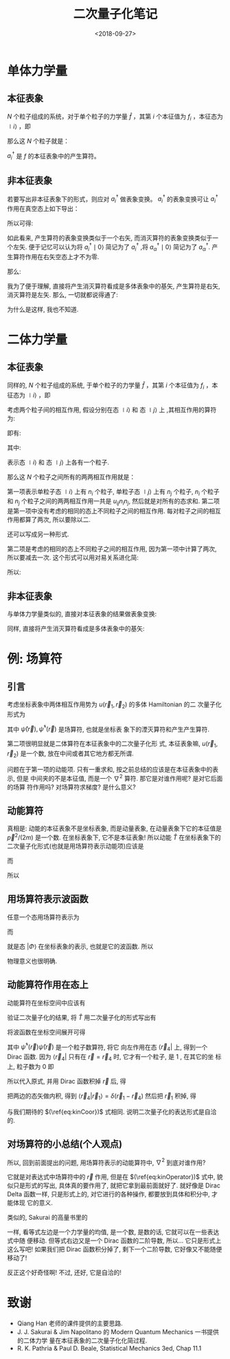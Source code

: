 #+TITLE: 二次量子化笔记
#+DATE: <2018-09-27>
#+CATEGORIES: 专业笔记
#+TAGS: 物理, 量子力学, 二次量子化
#+HTML: <!-- toc -->
#+HTML: <!-- more -->
* 单体力学量

** 本征表象

$N$ 个粒子组成的系统，对于单个粒子的力学量 $\hat{f}$ ，其第 $i$ 个本征值为 $f_i$ ，本征态为 $\mid i \rangle$ ，即
\begin{align*}
\hat{f} \mid i \rangle = f_i \mid i \rangle
\end{align*}
那么这 $N$ 个粒子就是：
\begin{align*}
\hat{F} = \sum_i f_i \hat{n_i} = \sum_i f_i a_i^{\dagger}a_i
\end{align*}
$a_i^{\dagger}$ 是 $f$ 的本征表象中的产生算符。

** 非本征表象

若要写出非本征表象下的形式，则应对 $a_i^{\dagger}$ 做表象变换。 $a_i^{\dagger}$ 的表象变换可让 $a_i^{\dagger}$ 作用在真空态上如下导出：
\begin{align*}
a_i^{\dagger} \mid 0 \rangle = \mid i \rangle = \sum_{\alpha} \mid \alpha \rangle\langle \alpha \mid i \rangle = \sum_{\alpha} a_{\alpha}^{\dagger}\mid 0 \rangle \langle \alpha \mid i \rangle
\end{align*}

所以可得:
\begin{align*}
a_i^{\dagger}   = \sum_{\alpha} a_{\alpha}^{\dagger}\ \langle \alpha \mid i \rangle
\end{align*}
如此看来, 产生算符的表象变换类似于一个右矢, 而消灭算符的表象变换类似于一个左矢. 便于记忆可以认为将 $a_i^{\dagger} \mid 0\rangle$ 简记为了 $a_i^{\dagger}$ ,将  $a_{\alpha}^{\dagger} \mid 0\rangle$ 简记为了 $a_{\alpha}^{\dagger}$. 产生算符作用在右矢空态上才不为零.

那么:
\begin{align*}
\hat{F} =& \sum_i f_i a_i^{\dagger}a_i \\
=& \sum_i \sum_{\alpha \beta} f_i \cdot a_{\alpha}^{\dagger}\langle \alpha \mid i \rangle \cdot \langle i \mid \beta \rangle a_{\beta} \\
=& \sum_i \sum_{\alpha \beta}  \cdot a_{\alpha}^{\dagger}\langle \alpha \mid f_i\mid i \rangle \cdot \langle i \mid \beta \rangle a_{\beta} \\
=& \sum_i \sum_{\alpha \beta}  \cdot a_{\alpha}^{\dagger}\langle \alpha \mid \hat{f}\mid i \rangle \cdot \langle i \mid \beta \rangle a_{\beta} \\
=& \sum_{\alpha \beta}   a_{\alpha}^{\dagger}\langle \alpha \mid \hat{f} \mid \beta \rangle a_{\beta} \\
=& \sum_{\alpha \beta}  \langle \alpha \mid \hat{f} \mid \beta \rangle a_{\alpha}^{\dagger} a_{\beta}
\end{align*}

我为了便于理解, 直接将产生消灭算符看成是多体表象中的基矢, 产生算符是右矢, 消灭算符是左矢. 那么, 一切就都说得通了:
\begin{align*}
\hat{F} \sim \sum_{\alpha \beta}  \langle \alpha \mid \hat{f} \mid \beta \rangle \cdot \mid \alpha \rangle \langle \beta \mid
\end{align*}
为什么是这样, 我也不知道.

* 二体力学量

** 本征表象

同样的, $N$ 个粒子组成的系统, 于单个粒子的力学量 $\hat{f}$ ，其第 $i$ 个本征值为 $f_i$ ，本征态为 $\mid i \rangle$ ，即
\begin{align*}
\hat{f} \mid i \rangle = f_i \mid i \rangle
\end{align*}
考虑两个粒子间的相互作用,  假设分别在态 $\mid i \rangle$  和 态 $\mid j \rangle$ 上 ,其相互作用的算符为:
\begin{align*}
\hat{u} = \hat{u}(\hat{f}_i, \hat{f}_j)
\end{align*}
即有:
\begin{align*}
\hat{u}(\hat{f}_i, \hat{f}_j) \mid i,j\rangle = u_{ij} \mid i,j \rangle
\end{align*}
其中:
\begin{align*}
\mid i,j \rangle = \mid i \rangle \otimes \mid j \rangle = \mid i \rangle  \mid j \rangle
\end{align*}
表示态 $\mid i \rangle$  和 态 $\mid j \rangle$ 上各有一个粒子.

那么这 $N$ 个粒子之间所有的两两相互作用就是：
\begin{align*}
\hat{U} = \frac{1}{2} \sum_{i\ne j} u_{ij} \hat{n}_i \hat{n}_j + \frac{1}{2}\sum_i u_{ii} \hat{n}_i(\hat{n}_i - 1)
\end{align*}
第一项表示单粒子态 $\mid i \rangle$ 上有 $n_i$ 个粒子, 单粒子态 $\mid j \rangle$ 上有 $n_j$ 个粒子,  $n_i$ 个粒子和 $n_j$ 个粒子之间的两两相互作用一共是 $u_{ij} n_i n_j$, 然后就是对所有的态求和. 第二项是第一项中没有考虑的相同的态上不同粒子之间的相互作用. 每对粒子之间的相互作用都算了两次, 所以要除以二.

还可以写成另一种形式.
\begin{align*}
\hat{U} = \frac{1}{2} \sum_{i j} u_{ij} (\hat{n}_i \hat{n}_j - \delta_{ij} \hat{n}_i)
\end{align*}
第二项是考虑的相同的态上不同粒子之间的相互作用, 因为第一项中计算了两次, 所以要减去一次. 这个形式可以用对易关系进化简:
\begin{align*}
\hat{n}_i \hat{n}_j - \delta_{ij} \hat{n}_i =& a_i^{\dagger}a_i a_j^{\dagger}a_j -\delta_{ij} a_i^{\dagger}a_i \\
=& a_i^{\dagger}a_i a_j^{\dagger}a_j -\delta_{ij} a_i^{\dagger}a_j\\
=& a_i^{\dagger}a_i a_j^{\dagger}a_j -[a_i,a_j^{\dagger}]_{\mp} a_i^{\dagger}a_j \\
=& a_i^{\dagger} (a_i a_j^{\dagger}-[a_i,a_j^{\dagger}]_{\mp})a_j \\
=& a_i^{\dagger} (\pm a_j^{\dagger}a_i )a_j \\
=& a_i^{\dagger} a_j^{\dagger} (\pm a_i a_j) \\
=& a_i^{\dagger} a_j^{\dagger}  a_j a_i
\end{align*}

所以:
\begin{align*}
\hat{U} = \frac{1}{2} \sum_{i j} u_{ij} a_i^{\dagger} a_j^{\dagger}  a_j a_i
\end{align*}

** 非本征表象

与单体力学量类似的, 直接对本征表象的结果做表象变换:
\begin{align*}
\hat{U} =& \frac{1}{2} \sum_{i j} \sum_{\alpha \beta \gamma \delta}u_{ij} a_i^{\dagger} a_j^{\dagger}  a_j a_i  \\
=& \frac{1}{2} \sum_{i j}\sum_{\alpha \beta \gamma \delta} u_{ij} \cdot a_{\alpha}^{\dagger}\langle \alpha \mid i \rangle\cdot a_{\beta}^{\dagger}\langle \beta\mid j \rangle\cdot   \langle j \mid \gamma \rangle  a_{\gamma} \cdot \langle i\mid \delta \rangle a_{\delta} \\
=& \frac{1}{2} \sum_{i j}\sum_{\alpha \beta \gamma \delta} u_{ij} \cdot a_{\alpha}^{\dagger}a_{\beta}^{\dagger} a_{\gamma}  a_{\delta}\langle \alpha \mid i \rangle\cdot \langle \beta\mid j \rangle\cdot   \langle j \mid \gamma \rangle  \cdot \langle i\mid \delta \rangle  \\
=& \frac{1}{2} \sum_{i j} \sum_{\alpha \beta \gamma \delta} a_{\alpha}^{\dagger}a_{\beta}^{\dagger} a_{\gamma}  a_{\delta}\cdot \langle \alpha \mid\langle \beta\mid\cdot \left( u_{ij}\mid i \rangle \mid j \rangle   \langle j \mid \langle i\mid\right)\cdot \mid\gamma \rangle \mid \delta \rangle  \\
=& \frac{1}{2} \sum_{i j} \sum_{\alpha \beta \gamma \delta} a_{\alpha}^{\dagger}a_{\beta}^{\dagger} a_{\gamma}  a_{\delta}\cdot \langle \alpha \mid\langle \beta\mid\cdot \left( \hat{u}\mid i \rangle \mid j \rangle   \langle j \mid \langle i\mid\right)\cdot \mid\gamma \rangle \mid \delta \rangle  \\
=& \frac{1}{2}  \sum_{\alpha \beta \gamma \delta} a_{\alpha}^{\dagger}a_{\beta}^{\dagger} a_{\gamma}  a_{\delta}\cdot \langle \alpha \mid\langle \beta\mid \hat{u}\mid\gamma \rangle \mid \delta \rangle
\end{align*}

同样, 直接将产生消灭算符看成是多体表象中的基矢:
\begin{align*}
\hat{U} \sim \frac{1}{2}  \sum_{\alpha \beta \gamma \delta} \mid\alpha \rangle \mid \beta \rangle \langle \gamma \mid\langle \delta\mid\cdot \langle \alpha \mid\langle \beta\mid \hat{u}\mid\gamma \rangle \mid \delta \rangle
= \frac{1}{2}  \sum_{\alpha \beta \gamma \delta} \mid\alpha , \beta \rangle \langle \gamma ,\delta\mid\cdot \langle \alpha, \beta\mid \hat{u}\mid\gamma , \delta \rangle
\end{align*}

* 例: 场算符

** 引言

考虑坐标表象中两体相互作用势为 $u(\vec{r}_1, \vec{r}_2)$ 的多体 Hamiltonian 的二
次量子化形式为
\begin{align}
  \hat{H} = -\frac{\hbar^2}{2m}\int \mathrm{d} \vec{r}\cdot \hat{\psi}^{\dagger}(\vec{r})
             \nabla^2 \hat{\psi}(\vec{r}) + \frac{1}{2} \int \mathrm{d} \vec{r}_1 \int \mathrm{d} \vec{r}_2
             \cdot \hat{\psi}^{\dagger}(\vec{r}_1) \hat{\psi}^{\dagger}(\vec{r}_2) u(\vec{r}_1, \vec{r}_2)
              \hat{\psi}(\vec{r}_2) \hat{\psi}(\vec{r}_1)
\end{align}
其中 $\hat{\psi}(\vec{r}), \hat{\psi}^{\dagger}(\vec{r})$ 是场算符, 也就是坐标表
象下的湮灭算符和产生产生算符. 

第二项很明显就是二体算符在本征表象中的二次量子化形
式, 本征表象嘛, $u(\vec{r}_1, \vec{r}_2)$ 是一个数, 放在中间或者其它地方都无所谓.

问题在于第一项的动能项. 只有一重求和, 按之前总结的应该是在本征表象中的表示, 但是
中间夹的不是本征值, 而是一个 $\nabla^2$ 算符. 那它是对谁作用呢? 是对它后面的场算
符作用吗? 对场算符求梯度? 是什么意义?

** 动能算符 

真相是: 动能的本征表象不是坐标表象, 而是动量表象, 在动量表象下它的本征值是
$\vec{p}^2/(2m)$ 是一个数. 在坐标表象下, 它不是本征表象! 所以动能 $\hat{T}$
在坐标表象下的二次量子化形式(也就是用场算符表示动能项)应该是
\begin{align}
  \hat{T} = \int \mathrm{d} \vec{r}_3 \int \mathrm{d} \vec{r}_4 \cdot
            \hat{\psi}^{\dagger}(\vec{r}_3)  \hat{\psi}(\vec{r}_4)
            \langle \vec{r}_3 | \hat{T} | \vec{r}_4 \rangle 
\end{align}
而
\begin{align}
  \langle \vec{r}_3 | \hat{T} | \vec{r}_4 \rangle  = -\frac{\hbar^2}{2m} 
   \nabla^2_{\vec{r}_3} \delta(\vec{r}_3 - \vec{r}_4)
\end{align}
所以
\begin{align}
  \label{eq:kinOperator}
  \hat{T} = \int \mathrm{d} \vec{r} \cdot
            \hat{\psi}^{\dagger}(\vec{r})  \hat{\psi}(\vec{r})
            \left(-\frac{\hbar^2}{2m} \nabla^2_{\vec{r}} 
            \right)
\end{align}

** 用场算符表示波函数

任意一个态用场算符表示为
\begin{align}
  | \Phi \rangle = \int \mathrm{d}\vec{r}_1 \cdot |\vec{r}_1\rangle 
                    \langle \vec{r}_1 | \Phi \rangle
\end{align}
而
\begin{align}
  \langle \vec{r}_1 | \Phi \rangle = \phi(\vec{r}_{1})
\end{align}
就是态 $| \Phi \rangle$ 在坐标表象的表示, 也就是它的波函数. 所以
\begin{align}
  | \Phi \rangle =&  \int \mathrm{d}\vec{r}_1 \cdot \phi(\vec{r}_1) 
                   | \vec{r}_1 \rangle \\
                 =& \int \mathrm{d}\vec{r}_1 \cdot \phi(\vec{r}_1) 
                   \cdot \hat{\psi}^{\dagger}(\vec{r}_1)| 0 \rangle
\end{align}
物理意义也很明确. 

** 动能算符作用在态上

动能算符在坐标空间中应该有
\begin{align}
  \label{eq:kinCoor}
  \langle \vec{r} | \hat{T} | \Phi \rangle = - \frac{\hbar^2}{2m} 
         \nabla^2 \langle \vec{r} | \Phi \rangle
        = - \frac{\hbar^2}{2m} \nabla^2 \phi(\vec{r})
\end{align}

验证二次量子化的结果, 将 $\hat{T}$ 用二次量子化的形式写出有
\begin{align}
  \langle \vec{r}_4 | \hat{T} | \Phi \rangle =& -\frac{\hbar^2}{2m}
             \langle \vec{r}_4 | \int \mathrm{d} \vec{r} \cdot
            \hat{\psi}^{\dagger}(\vec{r})  \hat{\psi}(\vec{r})
             \nabla^2_{\vec{r}} \cdot
             | \Phi \rangle \\
\end{align}
将波函数在坐标空间展开可得 
\begin{align}
  \langle \vec{r}_4 | \hat{T} | \Phi \rangle = -\frac{\hbar^2}{2m}
             \langle \vec{r}_4 | \int \mathrm{d} \vec{r} \cdot
            \hat{\psi}^{\dagger}(\vec{r})  \hat{\psi}(\vec{r})
             \nabla^2_{\vec{r}} \cdot
              \int \mathrm{d}\vec{r}_1 \cdot \phi(\vec{r}_1) 
                   \cdot | \vec{r}_1 \rangle 
\end{align}
其中 $\hat{\psi}^{\dagger}(\vec{r})  \hat{\psi}(\vec{r})$ 是一个粒子数算符, 将它
向左作用在态 $\langle \vec{r}_4|$ 上, 得到一个 Dirac 函数. 因为 $\langle
\vec{r}_4|$ 只有在 $\vec{r} = \vec{r}_4$ 时, 它才有一个粒子, 是 $1$ , 在其它的坐
标上, 粒子数为 $0$ 即
\begin{align}
  \langle  \vec{r}_4| \hat{\psi}^{\dagger}(\vec{r})  \hat{\psi}(\vec{r}) 
  = \langle \vec{r}_4| \delta(\vec{r} - \vec{r}_4)
\end{align}
所以代入原式, 并用 Dirac 函数积掉 $\vec{r}$ 后, 得
\begin{align}
  \langle \vec{r}_4 | \hat{T} | \Phi \rangle = -\frac{\hbar^2}{2m}
             \langle \vec{r}_4 |
             \nabla^2_{\vec{r}_4} \cdot
              \int \mathrm{d}\vec{r}_1 \cdot \phi(\vec{r}_1) 
                   \cdot | \vec{r}_1 \rangle 
\end{align}
把两边的态矢做内积, 得到 $\langle \vec{r}_4 |\vec{r}_1\rangle =
\delta(\vec{r}_1-\vec{r}_4)$ 然后把 $\vec{r}_1$ 积掉, 得
\begin{align}
  \langle \vec{r}_4 | \hat{T} | \Phi \rangle = -\frac{\hbar^2}{2m}
               \nabla^2_{\vec{r}_4}  \phi(\vec{r}_4) 
\end{align}
与我们期待的 $(\ref{eq:kinCoor})$ 式相同. 说明二次量子化的表达形式是自洽的. 

** 对场算符的小总结(个人观点)

所以, 回到前面提出的问题, 用场算符表示的动能算符中, $\nabla^2$ 到底对谁作用?

它就是对表达式中场算符中的 $\vec{r}$ 作用, 但是在 $(\ref{eq:kinOperator})$ 式中,
貌似只是形式的写出, 具体真的要作用了, 就把它拿到最前面就好了. 就好像是 Dirac
Delta 函数一样, 只是形式上的, 对它进行的各种操作, 都要放到具体和积分中, 才能体现
它的意义. 

类似的, Sakurai 的高量书里的
\begin{align}
  \langle x' | p | x'' \rangle = -\mathrm{i}\hbar \frac{\partial}{\partial x'}
                                 \delta(x' - x'')
\end{align}
一样, 看等式左边是一个力学量的均值, 是一个数, 是数的话, 它就可以在一些表达式中随
便移动. 但等式右边又是一个 Dirac 函数的二阶导数, 所以... 它只是形式上这么写吧!
如果我们把 Dirac 函数积分掉了, 剩下一个二阶导数, 它好像又不能随便移动了! 

反正这个好奇怪啊! 不过, 还好, 它是自洽的!

* 致谢

- Qiang Han 老师的课件提供的主要思路.
- J. J. Sakurai & Jim Napolitano 的 Modern Quantum Mechanics 一书提供的二体力学
  量在本征表象的二次量子化化简过程.  
- R. K. Pathria & Paul D. Beale, Statistical Mechanics 3ed, Chap 11.1
